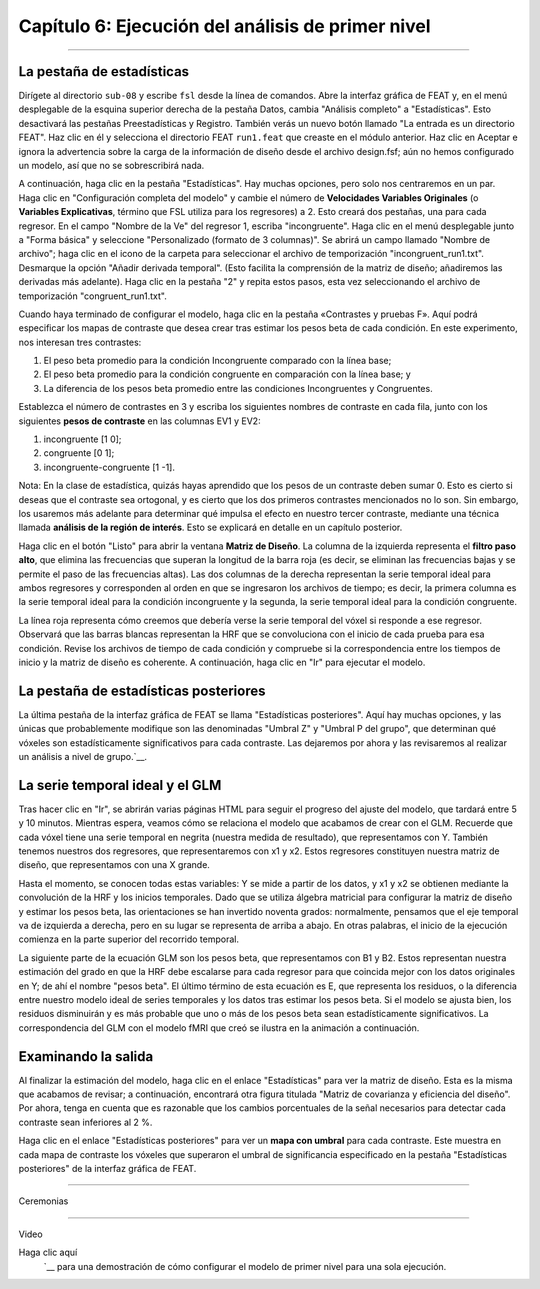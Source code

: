 

.. _06_Estadísticas_Ejecución_Análisis_1er_Nivel:

Capítulo 6: Ejecución del análisis de primer nivel
================

---------

La pestaña de estadísticas
***************

Dirígete al directorio ``sub-08`` y escribe ``fsl`` desde la línea de comandos. Abre la interfaz gráfica de FEAT y, en el menú desplegable de la esquina superior derecha de la pestaña Datos, cambia "Análisis completo" a "Estadísticas". Esto desactivará las pestañas Preestadísticas y Registro. También verás un nuevo botón llamado "La entrada es un directorio FEAT". Haz clic en él y selecciona el directorio FEAT ``run1.feat`` que creaste en el módulo anterior. Haz clic en Aceptar e ignora la advertencia sobre la carga de la información de diseño desde el archivo design.fsf; aún no hemos configurado un modelo, así que no se sobrescribirá nada.

A continuación, haga clic en la pestaña "Estadísticas". Hay muchas opciones, pero solo nos centraremos en un par. Haga clic en "Configuración completa del modelo" y cambie el número de **Velocidades Variables Originales** (o **Variables Explicativas**, término que FSL utiliza para los regresores) a 2. Esto creará dos pestañas, una para cada regresor. En el campo "Nombre de la Ve" del regresor 1, escriba "incongruente". Haga clic en el menú desplegable junto a "Forma básica" y seleccione "Personalizado (formato de 3 columnas)". Se abrirá un campo llamado "Nombre de archivo"; haga clic en el icono de la carpeta para seleccionar el archivo de temporización "incongruent_run1.txt". Desmarque la opción "Añadir derivada temporal". (Esto facilita la comprensión de la matriz de diseño; añadiremos las derivadas más adelante). Haga clic en la pestaña "2" y repita estos pasos, esta vez seleccionando el archivo de temporización "congruent_run1.txt".

Cuando haya terminado de configurar el modelo, haga clic en la pestaña «Contrastes y pruebas F». Aquí podrá especificar los mapas de contraste que desea crear tras estimar los pesos beta de cada condición. En este experimento, nos interesan tres contrastes:

1. El peso beta promedio para la condición Incongruente comparado con la línea base;
2. El peso beta promedio para la condición congruente en comparación con la línea base; y
3. La diferencia de los pesos beta promedio entre las condiciones Incongruentes y Congruentes.

Establezca el número de contrastes en 3 y escriba los siguientes nombres de contraste en cada fila, junto con los siguientes **pesos de contraste** en las columnas EV1 y EV2:

1. incongruente [1 0];
2. congruente [0 1];
3. incongruente-congruente [1 -1].

Nota: En la clase de estadística, quizás hayas aprendido que los pesos de un contraste deben sumar 0. Esto es cierto si deseas que el contraste sea ortogonal, y es cierto que los dos primeros contrastes mencionados no lo son. Sin embargo, los usaremos más adelante para determinar qué impulsa el efecto en nuestro tercer contraste, mediante una técnica llamada **análisis de la región de interés**. Esto se explicará en detalle en un capítulo posterior.

.. nota::

  En FSL, las ponderaciones beta se denominan **estimaciones de parámetros** o **pe**, y los contrastes entre ponderaciones beta se denominan **contrastes de estimaciones de parámetros** o **cope**. Al examinar los datos de salida, verá dos archivos de estimación de parámetros (uno para cada condición) y tres archivos de contraste de estimaciones de parámetros (uno para cada contraste). Los números de contraste 1 y 2 anteriores serán idénticos a los archivos de estimación de parámetros; puede parecer redundante recrearlos posteriormente, pero verá más adelante que FSL requerirá que los archivos se etiqueten como cope para un análisis de alto nivel.

Haga clic en el botón "Listo" para abrir la ventana **Matriz de Diseño**. La columna de la izquierda representa el **filtro paso alto**, que elimina las frecuencias que superan la longitud de la barra roja (es decir, se eliminan las frecuencias bajas y se permite el paso de las frecuencias altas). Las dos columnas de la derecha representan la serie temporal ideal para ambos regresores y corresponden al orden en que se ingresaron los archivos de tiempo; es decir, la primera columna es la serie temporal ideal para la condición incongruente y la segunda, la serie temporal ideal para la condición congruente.

.. figura:: Design_Matrix.png

La línea roja representa cómo creemos que debería verse la serie temporal del vóxel si responde a ese regresor. Observará que las barras blancas representan la HRF que se convoluciona con el inicio de cada prueba para esa condición. Revise los archivos de tiempo de cada condición y compruebe si la correspondencia entre los tiempos de inicio y la matriz de diseño es coherente. A continuación, haga clic en "Ir" para ejecutar el modelo.

.. figura:: 1stLevelAnalysis_Demo.gif

La pestaña de estadísticas posteriores
***************

La última pestaña de la interfaz gráfica de FEAT se llama "Estadísticas posteriores". Aquí hay muchas opciones, y las únicas que probablemente modifique son las denominadas "Umbral Z" y "Umbral P del grupo", que determinan qué vóxeles son estadísticamente significativos para cada contraste. Las dejaremos por ahora y las revisaremos al realizar un análisis a nivel de grupo.`__.

La serie temporal ideal y el GLM
***************

Tras hacer clic en "Ir", se abrirán varias páginas HTML para seguir el progreso del ajuste del modelo, que tardará entre 5 y 10 minutos. Mientras espera, veamos cómo se relaciona el modelo que acabamos de crear con el GLM. Recuerde que cada vóxel tiene una serie temporal en negrita (nuestra medida de resultado), que representamos con Y. También tenemos nuestros dos regresores, que representaremos con x1 y x2. Estos regresores constituyen nuestra matriz de diseño, que representamos con una X grande.

Hasta el momento, se conocen todas estas variables: Y se mide a partir de los datos, y x1 y x2 se obtienen mediante la convolución de la HRF y los inicios temporales. Dado que se utiliza álgebra matricial para configurar la matriz de diseño y estimar los pesos beta, las orientaciones se han invertido noventa grados: normalmente, pensamos que el eje temporal va de izquierda a derecha, pero en su lugar se representa de arriba a abajo. En otras palabras, el inicio de la ejecución comienza en la parte superior del recorrido temporal.

La siguiente parte de la ecuación GLM son los pesos beta, que representamos con B1 y B2. Estos representan nuestra estimación del grado en que la HRF debe escalarse para cada regresor para que coincida mejor con los datos originales en Y; de ahí el nombre "pesos beta". El último término de esta ecuación es E, que representa los residuos, o la diferencia entre nuestro modelo ideal de series temporales y los datos tras estimar los pesos beta. Si el modelo se ajusta bien, los residuos disminuirán y es más probable que uno o más de los pesos beta sean estadísticamente significativos. La correspondencia del GLM con el modelo fMRI que creó se ilustra en la animación a continuación.

.. figura:: GLM_fMRI_Data_FSL.gif


Examinando la salida
**************

Al finalizar la estimación del modelo, haga clic en el enlace "Estadísticas" para ver la matriz de diseño. Esta es la misma que acabamos de revisar; a continuación, encontrará otra figura titulada "Matriz de covarianza y eficiencia del diseño". Por ahora, tenga en cuenta que es razonable que los cambios porcentuales de la señal necesarios para detectar cada contraste sean inferiores al 2 %.

Haga clic en el enlace "Estadísticas posteriores" para ver un **mapa con umbral** para cada contraste. Este muestra en cada mapa de contraste los vóxeles que superaron el umbral de significancia especificado en la pestaña "Estadísticas posteriores" de la interfaz gráfica de FEAT.


-------

Ceremonias

-------

Video


Haga clic aquí
    `__ para una demostración de cómo configurar el modelo de primer nivel para una sola ejecución.

    
   

